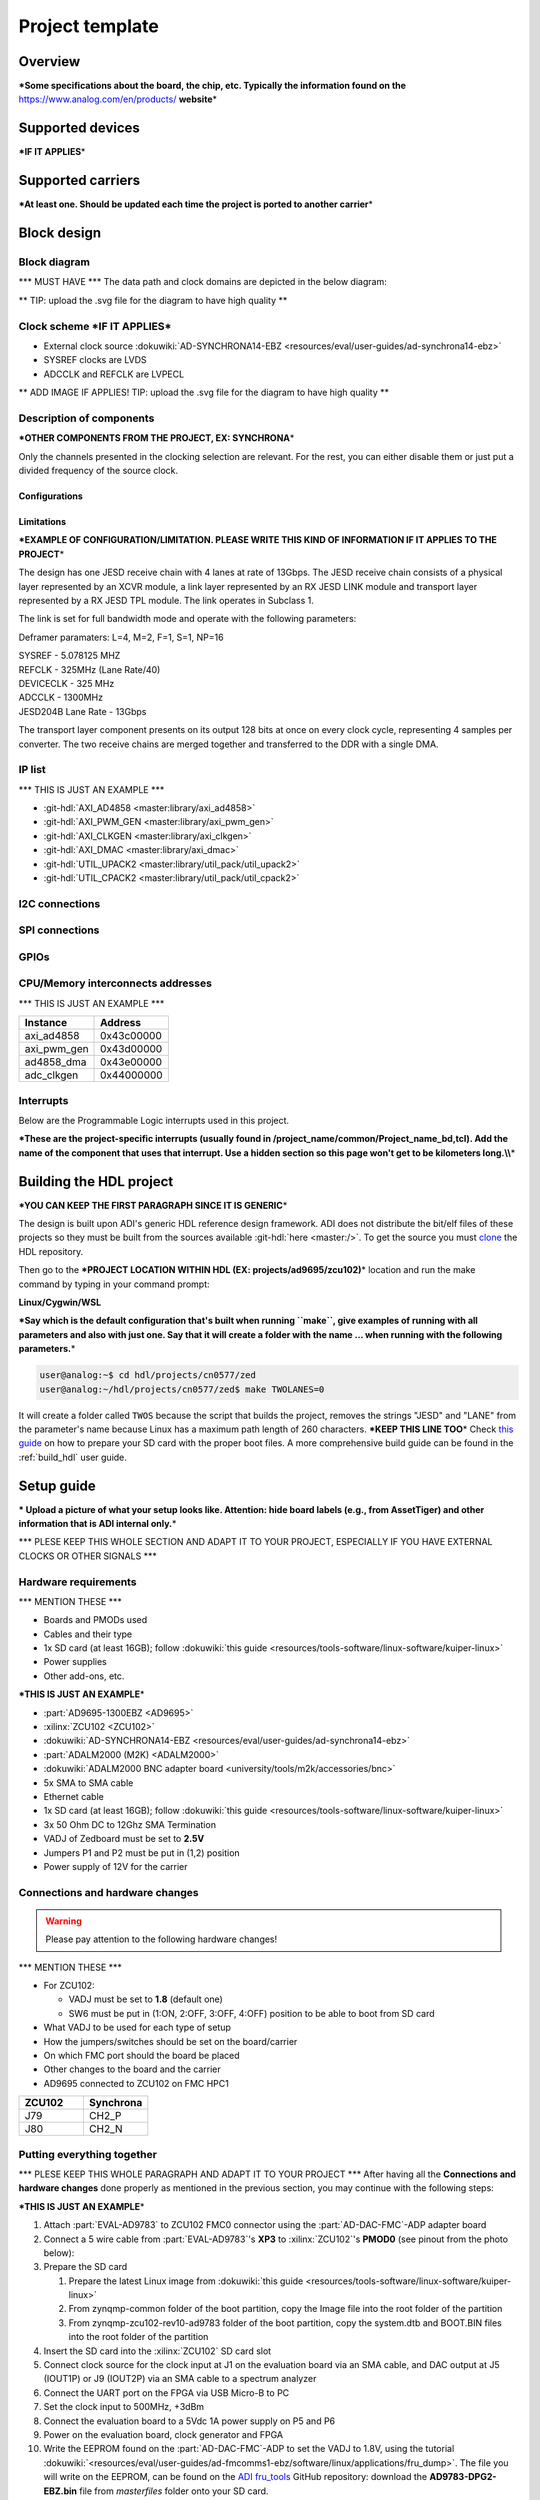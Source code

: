 .. _template_project:

Project template
================================================================================

Overview
-------------------------------------------------------------------------------

**\*Some specifications about the board, the chip, etc. Typically the
information found on the** https://www.analog.com/en/products/
**website**\ \*

Supported devices
-------------------------------------------------------------------------------

**\*IF IT APPLIES**\ \*

Supported carriers
-------------------------------------------------------------------------------

**\*At least one. Should be updated each time the project is ported to
another carrier**\ \*

Block design
-------------------------------------------------------------------------------

Block diagram
~~~~~~~~~~~~~~~~~~~~~~~~~~~~~~~~~~~~~~~~~~~~~~~~~~~~~~~~~~~~~~~~~~~~~~~~~~~~~~~

\**\* MUST HAVE \**\* The data path and clock domains are depicted in
the below diagram:

\*\* TIP: upload the .svg file for the diagram to have high quality \*\*

.. image:: ../images/ad9783_zcu102_block_diagram.svg
   :width: 800
   :align: center
   :alt: AD9783-EBZ/ZCU102 block diagram

Clock scheme **\*IF IT APPLIES**\ \*
~~~~~~~~~~~~~~~~~~~~~~~~~~~~~~~~~~~~~~~~~~~~~~~~~~~~~~~~~~~~~~~~~~~~~~~~~~~~~~~

-  External clock source
   :dokuwiki:`AD-SYNCHRONA14-EBZ <resources/eval/user-guides/ad-synchrona14-ebz>`
-  SYSREF clocks are LVDS
-  ADCCLK and REFCLK are LVPECL

\*\* ADD IMAGE IF APPLIES! TIP: upload the .svg file for the diagram to have
high quality \*\*

Description of components
~~~~~~~~~~~~~~~~~~~~~~~~~~~~~~~~~~~~~~~~~~~~~~~~~~~~~~~~~~~~~~~~~~~~~~~~~~~~~~~

**\*OTHER COMPONENTS FROM THE PROJECT, EX: SYNCHRONA**\ \*

Only the channels presented in the clocking selection are relevant. For
the rest, you can either disable them or just put a divided frequency of
the source clock.

Configurations
^^^^^^^^^^^^^^^^^^^^^^^^^^^^^^^^^^^^^^^^^^^^^^^^^^^^^^^^^^^^^^^^^^^^^^^^^^^^^^^

Limitations
^^^^^^^^^^^^^^^^^^^^^^^^^^^^^^^^^^^^^^^^^^^^^^^^^^^^^^^^^^^^^^^^^^^^^^^^^^^^^^^

**\*EXAMPLE OF CONFIGURATION/LIMITATION. PLEASE WRITE THIS KIND OF
INFORMATION IF IT APPLIES TO THE PROJECT**\ \*

The design has one JESD receive chain with 4 lanes at rate of 13Gbps.
The JESD receive chain consists of a physical layer represented by an
XCVR module, a link layer represented by an RX JESD LINK module and
transport layer represented by a RX JESD TPL module. The link operates
in Subclass 1.

The link is set for full bandwidth mode and operate with the following
parameters:

Deframer paramaters: L=4, M=2, F=1, S=1, NP=16

| SYSREF - 5.078125 MHZ
| REFCLK - 325MHz (Lane Rate/40)
| DEVICECLK - 325 MHz
| ADCCLK - 1300MHz
| JESD204B Lane Rate - 13Gbps

The transport layer component presents on its output 128 bits at once on
every clock cycle, representing 4 samples per converter. The two receive
chains are merged together and transferred to the DDR with a single DMA.

IP list
~~~~~~~~~~~~~~~~~~~~~~~~~~~~~~~~~~~~~~~~~~~~~~~~~~~~~~~~~~~~~~~~~~~~~~~~~~~~~~~

\**\* THIS IS JUST AN EXAMPLE \**\*

-  :git-hdl:`AXI_AD4858 <master:library/axi_ad4858>`
-  :git-hdl:`AXI_PWM_GEN <master:library/axi_pwm_gen>`
-  :git-hdl:`AXI_CLKGEN <master:library/axi_clkgen>`
-  :git-hdl:`AXI_DMAC <master:library/axi_dmac>`
-  :git-hdl:`UTIL_UPACK2 <master:library/util_pack/util_upack2>`
-  :git-hdl:`UTIL_CPACK2 <master:library/util_pack/util_cpack2>`

I2C connections
~~~~~~~~~~~~~~~~~~~~~~~~~~~~~~~~~~~~~~~~~~~~~~~~~~~~~~~~~~~~~~~~~~~~~~~~~~~~~~~

SPI connections
~~~~~~~~~~~~~~~~~~~~~~~~~~~~~~~~~~~~~~~~~~~~~~~~~~~~~~~~~~~~~~~~~~~~~~~~~~~~~~~

GPIOs
~~~~~~~~~~~~~~~~~~~~~~~~~~~~~~~~~~~~~~~~~~~~~~~~~~~~~~~~~~~~~~~~~~~~~~~~~~~~~~~

CPU/Memory interconnects addresses
~~~~~~~~~~~~~~~~~~~~~~~~~~~~~~~~~~~~~~~~~~~~~~~~~~~~~~~~~~~~~~~~~~~~~~~~~~~~~~~

\**\* THIS IS JUST AN EXAMPLE \**\*

=========== ==========
Instance    Address
=========== ==========
axi_ad4858  0x43c00000
axi_pwm_gen 0x43d00000
ad4858_dma  0x43e00000
adc_clkgen  0x44000000
=========== ==========

Interrupts
~~~~~~~~~~~~~~~~~~~~~~~~~~~~~~~~~~~~~~~~~~~~~~~~~~~~~~~~~~~~~~~~~~~~~~~~~~~~~~~

Below are the Programmable Logic interrupts used in this project.

.. dropdown:: Interrupts table

   You have two ways of writing this table: as a list-table or really to draw
   it. Take a look in the .rst of this page to see how they're written and
   which suits best your case.

   .. list-table::
      :widths: 30 10 15 15 15 15
      :header-rows: 1

      * - Instance name
        - HDL
        - Linux Zynq
        - Actual Zynq
        - Linux ZynqMP
        - Actual ZynqMP
      * - ---
        - 15
        - 59
        - 91
        - 111
        - 143
      * - ---
        - 14
        - 58
        - 90
        - 110
        - 142
      * - ---
        - 13
        - 57
        - 89
        - 109
        - 141
      * - ---
        - 12
        - 56
        - 88
        - 108
        - 140
      * - ---
        - 11
        - 55
        - 87
        - 107
        - 139
      * - ---
        - 10
        - 54
        - 86
        - 106
        - 138
      * - ---
        - 9
        - 53
        - 85
        - 105
        - 137
      * - ---
        - 8
        - 52
        - 84
        - 104
        - 136
      * - ---
        - 7
        - 36
        - 68
        - 96
        - 128
      * - ---
        - 6
        - 35
        - 67
        - 95
        - 127
      * - ---
        - 5
        - 34
        - 66
        - 94
        - 126
      * - ---
        - 4
        - 33
        - 65
        - 93
        - 125
      * - ---
        - 3
        - 32
        - 64
        - 92
        - 124
      * - ---
        - 2
        - 31
        - 63
        - 91
        - 123
      * - ---
        - 1
        - 30
        - 62
        - 90
        - 122
      * - ---
        - 0
        - 29
        - 61
        - 89
        - 121


   ============= === ========== =========== ============ =============
   Instance name HDL Linux Zynq Actual Zynq Linux ZynqMP Actual ZynqMP
   ============= === ========== =========== ============ =============
   ---           15  59         91          111          143
   ---           14  58         90          110          142
   ---           13  57         89          109          141
   ---           12  56         88          108          140
   ---           11  55         87          107          139
   ---           10  54         86          106          138
   ---           9   53         85          105          137
   ---           8   52         84          104          136
   ---           7   36         68          96           128
   ---           6   35         67          95           127
   ---           5   34         66          94           126
   ---           4   33         65          93           125
   ---           3   32         64          92           124
   ---           2   31         63          91           123
   ---           1   30         62          90           122
   ---           0   29         61          89           121
   ============= === ========== =========== ============ =============

**\*These are the project-specific interrupts (usually found in
/project_name/common/Project_name_bd,tcl).
Add the name of the component that uses that interrupt.
Use a hidden section so this page won't get to be kilometers
long.\\\\**\ \*

Building the HDL project
-------------------------------------------------------------------------------

**\*YOU CAN KEEP THE FIRST PARAGRAPH SINCE IT IS GENERIC**\ \*

The design is built upon ADI's generic HDL reference design framework.
ADI does not distribute the bit/elf files of these projects so they
must be built from the sources available :git-hdl:`here <master:/>`. To get
the source you must
`clone <https://git-scm.com/book/en/v2/Git-Basics-Getting-a-Git-Repository>`__
the HDL repository.

Then go to the **\*PROJECT LOCATION WITHIN HDL (EX:
projects/ad9695/zcu102)**\ \* location and run the make command by
typing in your command prompt:

**Linux/Cygwin/WSL**

**\*Say which is the default configuration that's built when running
``make``, give examples of running with all parameters and also with
just one. Say that it will create a folder with the name ... when
running with the following parameters.**\ \*

.. code-block::

   user@analog:~$ cd hdl/projects/cn0577/zed
   user@analog:~/hdl/projects/cn0577/zed$ make TWOLANES=0

It will create a folder called ``TWOS`` because the script that builds
the project, removes the strings "JESD" and "LANE" from the
parameter's name because Linux has a maximum path length of 260
characters.
**\*KEEP THIS LINE TOO**\ \* Check `this
guide <resources/tools-software/linux-software/kuiper-linux>`__ on
how to prepare your SD card with the proper boot files.
A more comprehensive build guide can be found in the :ref:`build_hdl` user guide.

Setup guide
-------------------------------------------------------------------------------

**\* Upload a picture of what your setup looks like.
Attention: hide board labels (e.g., from AssetTiger) and other
information that is ADI internal only.**\ \*

\**\* PLESE KEEP THIS WHOLE SECTION AND ADAPT IT TO YOUR PROJECT,
ESPECIALLY IF YOU HAVE EXTERNAL CLOCKS OR OTHER SIGNALS \**\*

Hardware requirements
~~~~~~~~~~~~~~~~~~~~~~~~~~~~~~~~~~~~~~~~~~~~~~~~~~~~~~~~~~~~~~~~~~~~~~~~~~~~~~~

\**\* MENTION THESE \**\*

-  Boards and PMODs used
-  Cables and their type
-  1x SD card (at least 16GB); follow :dokuwiki:`this
   guide <resources/tools-software/linux-software/kuiper-linux>`
-  Power supplies
-  Other add-ons, etc.

**\*THIS IS JUST AN EXAMPLE**\ \*

-  :part:`AD9695-1300EBZ <AD9695>`
-  :xilinx:`ZCU102 <ZCU102>`
-  :dokuwiki:`AD-SYNCHRONA14-EBZ <resources/eval/user-guides/ad-synchrona14-ebz>`
-  :part:`ADALM2000 (M2K) <ADALM2000>`
-  :dokuwiki:`ADALM2000 BNC adapter
   board <university/tools/m2k/accessories/bnc>`
-  5x SMA to SMA cable
-  Ethernet cable
-  1x SD card (at least 16GB); follow :dokuwiki:`this
   guide <resources/tools-software/linux-software/kuiper-linux>`
-  3x 50 Ohm DC to 12Ghz SMA Termination
-  VADJ of Zedboard must be set to **2.5V**
-  Jumpers P1 and P2 must be put in (1,2) position
-  Power supply of 12V for the carrier

Connections and hardware changes
~~~~~~~~~~~~~~~~~~~~~~~~~~~~~~~~~~~~~~~~~~~~~~~~~~~~~~~~~~~~~~~~~~~~~~~~~~~~~~~

.. warning::

   Please pay attention to the following hardware changes!

\**\* MENTION THESE \**\*

-  For ZCU102:

   -  VADJ must be set to **1.8** (default one)
   -  SW6 must be put in (1:ON, 2:OFF, 3:OFF, 4:OFF) position to be able
      to boot from SD card

-  What VADJ to be used for each type of setup
-  How the jumpers/switches should be set on the board/carrier
-  On which FMC port should the board be placed
-  Other changes to the board and the carrier
-  AD9695 connected to ZCU102 on FMC HPC1

.. list-table::
   :widths: 50 50
   :header-rows: 1

   * - ZCU102
     - Synchrona
   * - J79
     - CH2_P
   * - J80
     - CH2_N

Putting everything together
~~~~~~~~~~~~~~~~~~~~~~~~~~~~~~~~~~~~~~~~~~~~~~~~~~~~~~~~~~~~~~~~~~~~~~~~~~~~~~~

\**\* PLESE KEEP THIS WHOLE PARAGRAPH AND ADAPT IT TO YOUR PROJECT \**\*
After having all the **Connections and hardware changes** done properly as
mentioned in the previous section, you may continue with the following steps:

**\*THIS IS JUST AN EXAMPLE**\ \*

#. Attach :part:`EVAL-AD9783` to ZCU102 FMC0 connector using the
   :part:`AD-DAC-FMC`-ADP adapter board
#. Connect a 5 wire cable from :part:`EVAL-AD9783`'s **XP3** to
   :xilinx:`ZCU102`'s **PMOD0** (see pinout from the photo below):
   |ad9783_zcu102_spi_pmod.svg|
#. Prepare the SD card

   #. Prepare the latest Linux image from :dokuwiki:`this
      guide <resources/tools-software/linux-software/kuiper-linux>`
   #. From zynqmp-common folder of the boot partition, copy the Image file
      into the root folder of the partition
   #. From zynqmp-zcu102-rev10-ad9783 folder of the boot partition, copy the
      system.dtb and BOOT.BIN files into the root folder of the partition

#. Insert the SD card into the :xilinx:`ZCU102` SD card slot
#. Connect clock source for the clock input at J1 on the evaluation board via
   an SMA cable, and DAC output at J5 (IOUT1P) or J9 (IOUT2P) via an SMA cable
   to a spectrum analyzer
#. Connect the UART port on the FPGA via USB Micro-B to PC
#. Set the clock input to 500MHz, +3dBm
#. Connect the evaluation board to a 5Vdc 1A power supply on P5 and P6
#. Power on the evaluation board, clock generator and FPGA
#. Write the EEPROM found on the :part:`AD-DAC-FMC`-ADP to set the VADJ to
   1.8V, using the tutorial
   :dokuwiki:`<resources/eval/user-guides/ad-fmcomms1-ebz/software/linux/applications/fru_dump>`.
   The file you will write on the EEPROM, can be found on the
   `ADI fru_tools <https://github.com/analogdevicesinc/fru_tools>`__ GitHub
   repository: download the **AD9783-DPG2-EBZ.bin** file from *masterfiles*
   folder onto your SD card.

Troubleshooting
~~~~~~~~~~~~~~~~~~~~~~~~~~~~~~~~~~~~~~~~~~~~~~~~~~~~~~~~~~~~~~~~~~~~~~~~~~~~~~~

\**\* PLESE KEEP THIS WHOLE PARAGRAPH AND ADAPT IT TO YOUR PROJECT \**\*

**\*THIS IS JUST AN EXAMPLE**\ \*

#. Check if the voltage supply test points of the evaluation board has the
   correct value
#. Check if all (3) blue LEDs on the :part:`AD-DAC-FMC`-ADP board are lit up.
   Reconnect the board to the FMC connector of the carrier if not lit up
#. Check if the carrier is being supplied properly
#. Check on the Spectrum Analyzer if the DAC clock inputs are properly driven.
   If not detected, check properly the clock source and connection

Resources
-------------------------------------------------------------------------------

\**\* MENTION THESE \**\*

-  Link to the project source code
-  Links to the wiki documentation of the IPs that are used in this
   project
-  Links to the Linux driver and devicetree source code and wiki
   documentation
-  Links to the datasheets/schematics of the boards used in this wiki
   page

More information
-------------------------------------------------------------------------------

-  :ref:`ADI HDL User guide <user_guide>`
-  :ref:`ADI HDL project architecture <architecture>`
-  :ref:`ADI HDL project build guide <build_hdl>`
-  Other relevant information

\**\* THIS IS JUST AN EXAMPLE \**\*

-  :dokuwiki:`EVALUATING THE AD9695/AD9697 ANALOG-TO-DIGITAL
   CONVERTER <resources/eval/ad9695-1300ebz>`
-  :dokuwiki:`AD-SYNCHRONA14-EBZ <resources/eval/user-guides/ad-synchrona14-ebz>`
-  :dokuwiki:`Generic JESD204B block
   designs <resources/fpga/docs/hdl/generic_jesd_bds>`
-  :dokuwiki:`JESD204B High-Speed Serial Interface
   Support <resources/fpga/peripherals/jesd204>`
-  :dokuwiki:`AXI_PWM_GEN <resources/fpga/docs/axi_pwm_gen>` wiki documentation
-  :dokuwiki:`AXI_CLKGEN <resources/fpga/docs/axi_clkgen>` wiki documentation
-  :dokuwiki:`High-Speed DMA Controller
   Peripheral <resources/fpga/docs/axi_dmac>` wiki documentation
-  :dokuwiki:`UTIL_CPACK2 <resources/fpga/docs/util_cpack2>` wiki documentation
-  :dokuwiki:`UTIL_UPACK2 <resources/fpga/docs/util_upack2>` wiki documentation
-  :dokuwiki:`How to prepare an SD
   card <resources/tools-software/linux-software/kuiper-linux>` with
   boot files
-  :dokuwiki:`ADI reference designs HDL user guide <resources/fpga/docs/hdl>`
-  :dokuwiki:`ADI HDL architecture <resources/fpga/docs/arch>` wiki page
-  :dokuwiki:`How to build an ADI HDL project <resources/fpga/docs/build>`
-  :ref:`ADI HDL User guide <user_guide>`
-  :ref:`ADI HDL project architecture <architecture>`
-  :ref:`ADI HDL project build guide <build_hdl>`

Support
-------------------------------------------------------------------------------

Analog Devices will provide **limited** online support for anyone using
the reference design with Analog Devices components via the
:ez:`fpga` FPGA reference designs forum.

It should be noted, that the older the tools' versions and release
branches are, the lower the chances to receive support from ADI
engineers.

.. |ad9783_zcu102_spi_pmod.svg| image:: ../images/ad9783_zcu102_spi_pmod.svg
   :width: 600
   :align: top
   :alt: AD9783-EBZ/ZCU102 SPI Pmod connection

